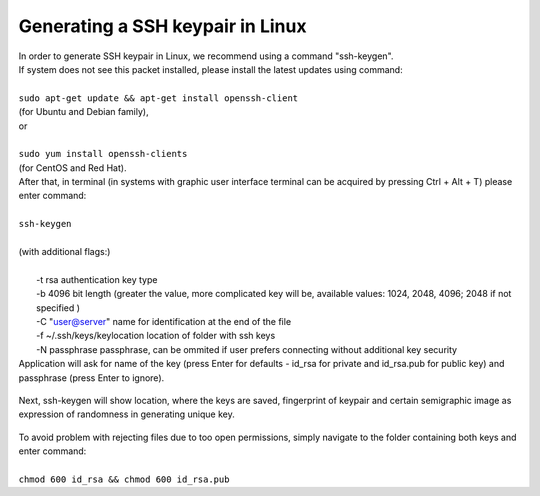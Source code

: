 Generating a SSH keypair in Linux
#################################

| In order to generate SSH keypair in Linux, we recommend using a command "ssh-keygen".
| If system does not see this packet installed, please install the latest updates using command:
|
| ``sudo apt-get update && apt-get install openssh-client``
| (for Ubuntu and Debian family),
| or
|
| ``sudo yum install openssh-clients``
| (for CentOS and Red Hat).
| After that, in terminal (in systems with graphic user interface terminal can be acquired by pressing Ctrl + Alt + T) please enter command:
|
| ``ssh-keygen``
|
| (with additional flags:)
|
|   -t rsa \  authentication key type
|   -b 4096 \ bit length (greater the value, more complicated key will be, available values: 1024, 2048, 4096; 2048 if not specified )
|   -C "user@server" \ name for identification at the end of the file
|   -f ~/.ssh/keys/keylocation \ location of folder with ssh keys
|   -N passphrase \ passphrase, can be ommited if user prefers connecting without additional key security

.. image:: https://raw.githubusercontent.com/CloudFerro/cf3-doc/main/source/sshkeypair/ssh1.png


| Application will ask for name of the key (press Enter for defaults - id_rsa for private and id_rsa.pub for public key) and passphrase (press Enter to ignore).

.. figure:: https://raw.githubusercontent.com/CloudFerro/cf3-doc/main/source/sshkeypair/ssh2.png
   :scale: 100 %
   :align: center

| Next, ssh-keygen will show location, where the keys are saved, fingerprint of keypair and certain semigraphic image as expression of randomness in generating unique key.
 
.. figure:: https://raw.githubusercontent.com/CloudFerro/cf3-doc/main/source/sshkeypair/ssh3.png
   :scale: 100 %
   :align: center

| To avoid problem with rejecting files due to too open permissions, simply navigate to the folder containing both keys and enter command:
|
| ``chmod 600 id_rsa && chmod 600 id_rsa.pub``
